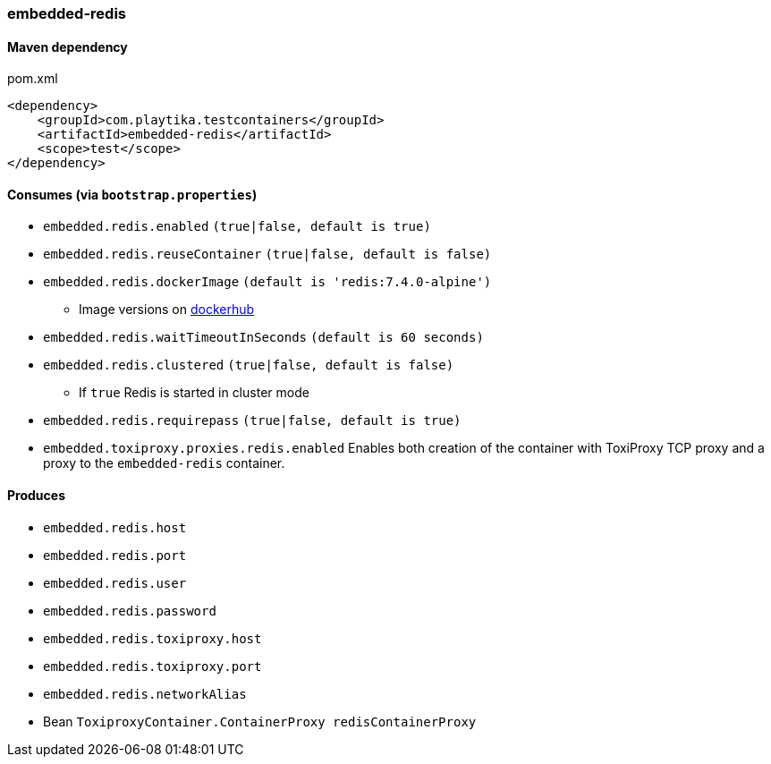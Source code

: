 === embedded-redis

==== Maven dependency

.pom.xml
[source,xml]
----
<dependency>
    <groupId>com.playtika.testcontainers</groupId>
    <artifactId>embedded-redis</artifactId>
    <scope>test</scope>
</dependency>
----

==== Consumes (via `bootstrap.properties`)

* `embedded.redis.enabled` `(true|false, default is true)`
* `embedded.redis.reuseContainer` `(true|false, default is false)`
* `embedded.redis.dockerImage` `(default is 'redis:7.4.0-alpine')`
** Image versions on https://hub.docker.com/_/redis?tab=tags[dockerhub]
* `embedded.redis.waitTimeoutInSeconds` `(default is 60 seconds)`
* `embedded.redis.clustered` `(true|false, default is false)`
** If `true` Redis is started in cluster mode
* `embedded.redis.requirepass` `(true|false, default is true)`
* `embedded.toxiproxy.proxies.redis.enabled` Enables both creation of the container with ToxiProxy TCP proxy and a proxy to the `embedded-redis` container.


==== Produces

* `embedded.redis.host`
* `embedded.redis.port`
* `embedded.redis.user`
* `embedded.redis.password`
* `embedded.redis.toxiproxy.host`
* `embedded.redis.toxiproxy.port`
* `embedded.redis.networkAlias`
* Bean `ToxiproxyContainer.ContainerProxy redisContainerProxy`

//TODO: example missing
